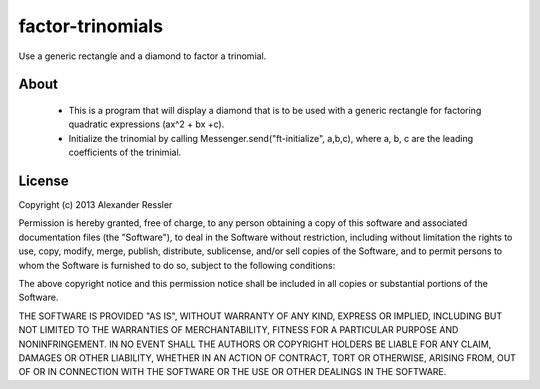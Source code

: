 factor-trinomials
=================

Use a generic rectangle and a diamond to factor a trinomial.


About
-----
    * This is a program that will display a diamond that is to be used
      with a generic rectangle for factoring quadratic expressions (ax^2 + bx +c).
    * Initialize the trinomial by calling Messenger.send("ft-initialize", a,b,c), where a, b, c are the 
      leading coefficients of the trinimial.  
    
License
-------
Copyright (c) 2013 Alexander Ressler

Permission is hereby granted, free of charge, to any person obtaining a copy
of this software and associated documentation files (the "Software"), to deal
in the Software without restriction, including without limitation the rights
to use, copy, modify, merge, publish, distribute, sublicense, and/or sell
copies of the Software, and to permit persons to whom the Software is
furnished to do so, subject to the following conditions:

The above copyright notice and this permission notice shall be included in
all copies or substantial portions of the Software.

THE SOFTWARE IS PROVIDED "AS IS", WITHOUT WARRANTY OF ANY KIND, EXPRESS OR
IMPLIED, INCLUDING BUT NOT LIMITED TO THE WARRANTIES OF MERCHANTABILITY,
FITNESS FOR A PARTICULAR PURPOSE AND NONINFRINGEMENT. IN NO EVENT SHALL THE
AUTHORS OR COPYRIGHT HOLDERS BE LIABLE FOR ANY CLAIM, DAMAGES OR OTHER
LIABILITY, WHETHER IN AN ACTION OF CONTRACT, TORT OR OTHERWISE, ARISING FROM,
OUT OF OR IN CONNECTION WITH THE SOFTWARE OR THE USE OR OTHER DEALINGS IN
THE SOFTWARE.
